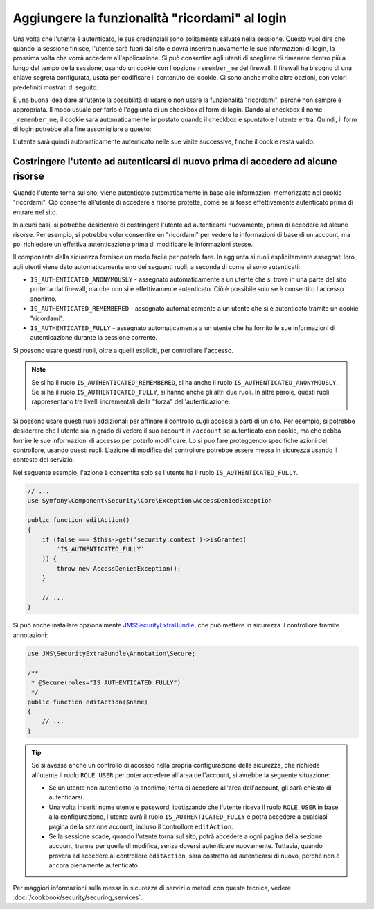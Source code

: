 .. index::
   single: Sicurezza; "Ricordami"

Aggiungere la funzionalità "ricordami" al login
===============================================

Una volta che l'utente è autenticato, le sue credenziali sono solitamente salvate nella
sessione. Questo vuol dire che quando la sessione finisce, l'utente sarà fuori dal sito e
dovrà inserire nuovamente le sue informazioni di login, la prossima volta che vorrà
accedere all'applicazione. Si può consentire agli utenti di scegliere di rimanere dentro
più a lungo del tempo della sessione, usando un cookie con l'opzione ``remember_me`` del
firewall.  Il firewall ha bisogno di una chiave segreta configurata, usata per codificare
il contenuto del cookie. Ci sono anche molte altre opzioni, con valori predefiniti
mostrati di seguito:

.. configuration-block::

    .. code-block:: yaml

        # app/config/security.yml
        firewalls:
            main:
                remember_me:
                    key:      "%secret%"
                    lifetime: 31536000 # 365 giorni in secondi
                    path:     /
                    domain:   ~ # Defaults to the current domain from $_SERVER

    .. code-block:: xml

        <!-- app/config/security.xml -->
        <config>
            <firewall>
                <remember-me
                    key      = "%secret%"
                    lifetime = "31536000" <!-- 365 giorni in secondi -->
                    path="/"
                    domain="" <!-- Defaults to the current domain from $_SERVER -->
                />
            </firewall>
        </config>

    .. code-block:: php

        // app/config/security.php
        $container->loadFromExtension('security', array(
            'firewalls' => array(
                'main' => array(
                    'remember_me' => array(
                        'key'      => '%secret%',
                        'lifetime' => 31536000, // 365 giorni in secondi
                        'path'     => '/',
                        'domain'   => '', // Prende il dominio corrente da $_SERVER
                    ),
                ),
            ),
        ));

È una buona idea dare all'utente la possibilità di usare o non usare la funzionalità
"ricordami", perché non sempre è appropriata. Il modo usuale per farlo è l'aggiunta di un
checkbox al form di login. Dando al checkbox il nome ``_remember_me``, il cookie sarà
automaticamente impostato quando il checkbox è spuntato e l'utente entra. Quindi, il
form di login potrebbe alla fine assomigliare a
questo:

.. configuration-block::

    .. code-block:: html+jinja

        {# src/Acme/SecurityBundle/Resources/views/Security/login.html.twig #}
        {% if error %}
            <div>{{ error.message }}</div>
        {% endif %}

        <form action="{{ path('login_check') }}" method="post">
            <label for="username">Nome utente:</label>
            <input type="text" id="username" name="_username" value="{{ last_username }}" />

            <label for="password">Password:</label>
            <input type="password" id="password" name="_password" />

            <input type="checkbox" id="remember_me" name="_remember_me" checked />
            <label for="remember_me">Ricordami</label>

            <input type="submit" name="login" />
        </form>

    .. code-block:: html+php

        <?php // src/Acme/SecurityBundle/Resources/views/Security/login.html.php ?>
        <?php if ($error): ?>
            <div><?php echo $error->getMessage() ?></div>
        <?php endif; ?>

        <form action="<?php echo $view['router']->generate('login_check') ?>" method="post">
            <label for="username">Nome utente:</label>
            <input type="text" id="username"
                   name="_username" value="<?php echo $last_username ?>" />

            <label for="password">Password:</label>
            <input type="password" id="password" name="_password" />

            <input type="checkbox" id="remember_me" name="_remember_me" checked />
            <label for="remember_me">Ricordami</label>

            <input type="submit" name="login" />
        </form>

L'utente sarà quindi automaticamente autenticato nelle sue visite successive, finché
il cookie resta valido.

Costringere l'utente ad autenticarsi di nuovo prima di accedere ad alcune risorse
---------------------------------------------------------------------------------

Quando l'utente torna sul sito, viene autenticato automaticamente in base alle
informazioni memorizzate nel cookie "ricordami". Ciò consente all'utente di accedere
a risorse protette, come se si fosse effettivamente autenticato prima di entrare nel
sito.

In alcuni casi, si potrebbe desiderare di costringere l'utente ad autenticarsi nuovamente,
prima di accedere ad alcune risorse. Per esempio, si potrebbe voler consentire un
"ricordami" per vedere le informazioni di base di un account, ma poi richiedere
un'effettiva autenticazione prima di modificare le informazioni stesse.

Il componente della sicurezza fornisce un modo facile per poterlo fare. In aggiunta ai
ruoli esplicitamente assegnati loro, agli utenti viene dato automaticamente uno dei
seguenti ruoli, a seconda di come si sono autenticati:

* ``IS_AUTHENTICATED_ANONYMOUSLY`` - assegnato automaticamente a un utente che si trova
  in una parte del sito protetta dal firewall, ma che non si è effettivamente autenticato.
  Ciò è possibile solo se è consentito l'accesso anonimo.

* ``IS_AUTHENTICATED_REMEMBERED`` - assegnato automaticamente a un utente che si è
  autenticato tramite un cookie "ricordami".

* ``IS_AUTHENTICATED_FULLY`` - assegnato automaticamente a un utente che ha fornito le
  sue informazioni di autenticazione durante la sessione corrente.

Si possono usare questi ruoli, oltre a quelli espliciti, per controllare l'accesso.

.. note::

    Se si ha il ruolo ``IS_AUTHENTICATED_REMEMBERED``, si ha anche il ruolo
    ``IS_AUTHENTICATED_ANONYMOUSLY``. Se si ha il ruolo ``IS_AUTHENTICATED_FULLY``, si
    hanno anche gli altri due ruoli. In altre parole, questi ruoli rappresentano
    tre livelli incrementali della "forza" dell'autenticazione.

Si possono usare questi ruoli addizionali per affinare il controllo sugli accessi a parti
di un sito. Per esempio, si potrebbe desiderare che l'utente sia in grado di vedere il
suo account in ``/account`` se autenticato con cookie, ma che debba fornire le sue
informazioni di accesso per poterlo modificare. Lo si può fare proteggendo
specifiche azioni del controllore, usando questi ruoli. L'azione di modifica del
controllore potrebbe essere messa in sicurezza usando il contesto del servizio. 

Nel seguente esempio, l'azione è consentita solo se l'utente ha il ruolo 
``IS_AUTHENTICATED_FULLY``.

.. code-block:: php

    // ...
    use Symfony\Component\Security\Core\Exception\AccessDeniedException

    public function editAction()
    {
        if (false === $this->get('security.context')->isGranted(
            'IS_AUTHENTICATED_FULLY'
        )) {
            throw new AccessDeniedException();
        }

        // ...
    }

Si può anche installare opzionalmente JMSSecurityExtraBundle_, che può mettere in
sicurezza il controllore tramite annotazioni:

.. code-block:: php

    use JMS\SecurityExtraBundle\Annotation\Secure;

    /**
     * @Secure(roles="IS_AUTHENTICATED_FULLY")
     */
    public function editAction($name)
    {
        // ...
    }

.. tip::

    Se si avesse anche un controllo di accesso nella propria configurazione della
    sicurezza, che richiede all'utente il ruolo ``ROLE_USER`` per poter accedere all'area
    dell'account, si avrebbe la seguente situazione:

    * Se un utente non autenticato (o anonimo) tenta di accedere all'area dell'account,
      gli sarà chiesto di autenticarsi.

    * Una volta inseriti nome utente e password, ipotizzando che l'utente riceva il ruolo
      ``ROLE_USER`` in base alla configurazione, l'utente avrà il ruolo
      ``IS_AUTHENTICATED_FULLY`` e potrà accedere a qualsiasi pagina della sezione
      account, incluso il controllore ``editAction``.

    * Se la sessione scade, quando l'utente torna sul sito, potrà accedere a ogni pagina
      della sezione account, tranne per quella di modifica, senza doversi autenticare
      nuovamente. Tuttavia, quando proverà ad accedere al controllore
      ``editAction``, sarà costretto ad autenticarsi di nuovo, perché non è ancora
      pienamente autenticato.

Per maggiori informazioni sulla messa in sicurezza di servizi o metodi con questa tecnica,
vedere :doc:`/cookbook/security/securing_services`.

.. _JMSSecurityExtraBundle: https://github.com/schmittjoh/JMSSecurityExtraBundle

